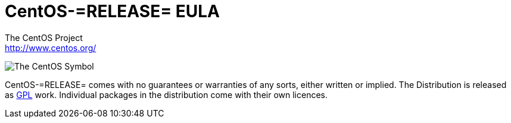 = CentOS-=RELEASE= EULA
The CentOS Project <http://www.centos.org/>

image:=TCAR_BASEDIR=/Artworks/Brands/Symbols/Default/Final/ffffff-0/ffffff/64/centos.png[The CentOS Symbol]

CentOS-=RELEASE= comes with no guarantees or warranties of any sorts,
either written or implied.  The Distribution is released as
file:///usr/share/doc/centos-release-5/GPL[GPL] work.  Individual
packages in the distribution come with their own licences.

// vim: set syntax=asciidoc:
